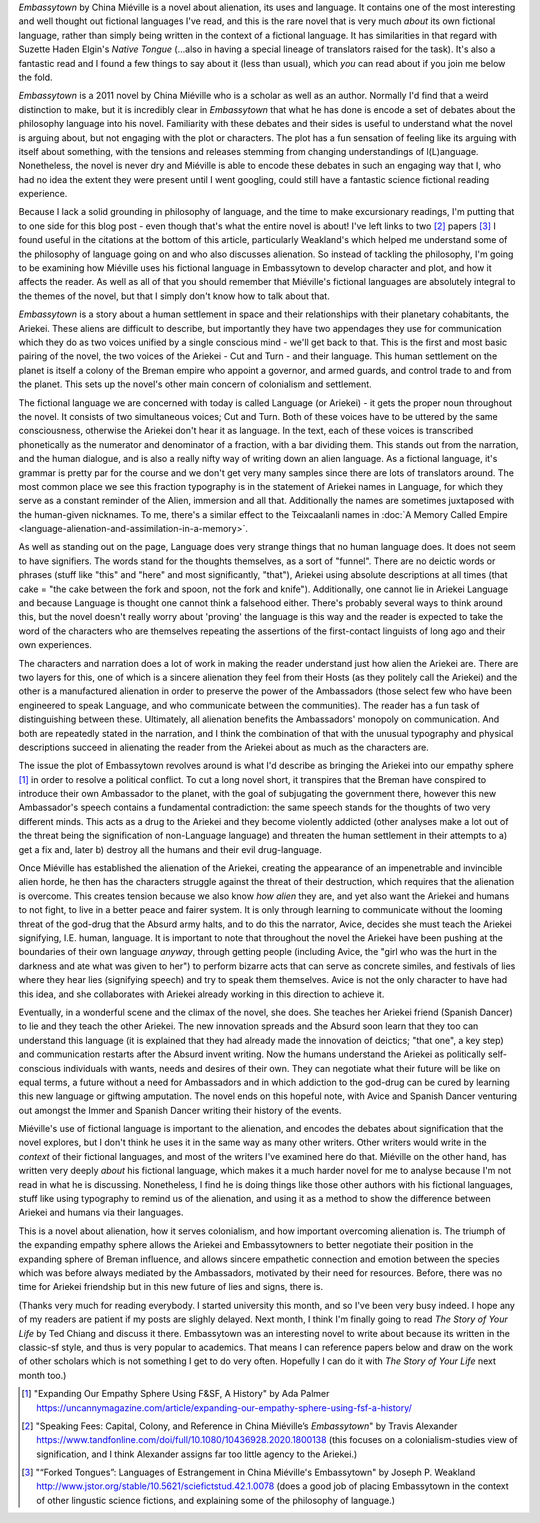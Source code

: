 .. title: Language and Estrangement in China Miéville's Embassytown
.. slug: embassytown-china-mieville
.. date: 2022-10-11 10:10:10 UTC
.. tags: fiction-language, sff-linguistics, language-barriers
.. category: 
.. link: 
.. description: 
.. type: text

*Embassytown* by China Miéville is a novel about alienation, its uses and language. It contains one of the most interesting and well thought out fictional languages I've read, and this is the rare novel that is very much *about* its own fictional language, rather than simply being written in the context of a fictional language. It has similarities in that regard with Suzette Haden Elgin's *Native Tongue* (...also in having a special lineage of translators raised for the task). It's also a fantastic read and I found a few things to say about it (less than usual), which *you* can read about if you join me below the fold.

.. TEASER_END

.. talk about how it's "about" signification and philosophy of language and how that relates to colonialism, and that I don't know anything about that. So instead I'm going to look at this from a 'craft' point of view, and whilst those things can't be separated really, we're gonna pretend you can.

*Embassytown* is a 2011 novel by China Miéville who is a scholar as well as an author. Normally I'd find that a weird distinction to make, but it is incredibly clear in *Embassytown* that what he has done is encode a set of debates about the philosophy language into his novel. Familiarity with these debates and their sides is useful to understand what the novel is arguing about, but not engaging with the plot or characters. The plot has a fun sensation of feeling like its arguing with itself about something, with the tensions and releases stemming from changing understandings of l(L)anguage. Nonetheless, the novel is never dry and Miéville is able to encode these debates in such an engaging way that I, who had no idea the extent they were present until I went googling, could still have a fantastic science fictional reading experience. 

Because I lack a solid grounding in philosophy of language, and the time to make excursionary readings, I'm putting that to one side for this blog post - even though that's what the entire novel is about! I've left links to two [#SPEAKINGFEES]_ papers [#FORKEDTONGUES]_ I found useful in the citations at the bottom of this article, particularly Weakland's which helped me understand some of the philosophy of language going on and who also discusses alienation. So instead of tackling the philosophy, I'm going to be examining how Miéville uses his fictional language in Embassytown to develop character and plot, and how it affects the reader. As well as all of that you should remember that Miéville's fictional languages are absolutely integral to the themes of the novel, but that I simply don't know how to talk about that.

.. thesis 1: the ariekei are really alien

*Embassytown* is a story about a human settlement in space and their relationships with their planetary cohabitants, the Ariekei. These aliens are difficult to describe, but importantly they have two appendages they use for communication which they do as two voices unified by a single conscious mind - we'll get back to that. This is the first and most basic pairing of the novel, the two voices of the Ariekei - Cut and Turn - and their language. This human settlement on the planet is itself a colony of the Breman empire who appoint a governor, and armed guards, and control trade to and from the planet. This sets up the novel's other main concern of colonialism and settlement.

.. firstly: textual difference, fractionspeak

The fictional language we are concerned with today is called Language (or Ariekei) - it gets the proper noun throughout the novel. It consists of two simultaneous voices; Cut and Turn. Both of these voices have to be uttered by the same consciousness, otherwise the Ariekei don't hear it as language. In the text, each of these voices is transcribed phonetically as the numerator and denominator of a fraction, with a bar dividing them. This stands out from the narration, and the human dialogue, and is also a really nifty way of writing down an alien language. As a fictional language, it's grammar is pretty par for the course and we don't get very many samples since there are lots of translators around. The most common place we see this fraction typography is in the statement of Ariekei names in Language, for which they serve as a constant reminder of the Alien, immersion and all that. Additionally the names are sometimes juxtaposed with the human-given nicknames. To me, there's a similar effect to the Teixcaalanli names in :doc:`A Memory Called Empire <language-alienation-and-assimilation-in-a-memory>`.

As well as standing out on the page, Language does very strange things that no human language does. It does not seem to have signifiers. The words stand for the thoughts themselves, as a sort of "funnel". There are no deictic words or phrases (stuff like "this" and "here" and most significantly, "that"), Ariekei using absolute descriptions at all times (that cake = "the cake between the fork and spoon, not the fork and knife"). Additionally, one cannot lie in Ariekei Language and because Language is thought one cannot think a falsehood either. There's probably several ways to think around this, but the novel doesn't really worry about 'proving' the language is this way and the reader is expected to take the word of the characters who are themselves repeating the assertions of the first-contact linguists of long ago and their own experiences.

The characters and narration does a lot of work in making the reader understand just how alien the Ariekei are. There are two layers for this, one of which is a sincere alienation they feel from their Hosts (as they politely call the Ariekei) and the other is a manufactured alienation in order to preserve the power of the Ambassadors (those select few who have been engineered to speak Language, and who communicate between the communities). The reader has a fun task of distinguishing between these. Ultimately, all alienation benefits the Ambassadors' monopoly on communication. And both are repeatedly stated in the narration, and I think the combination of that with the unusual typography and physical descriptions succeed in alienating the reader from the Ariekei about as much as the characters are.

.. secondly: narrator repeatedly stresses how alien they are

.. thirdly: from their behaivor, they seem really friggin' alien

.. thesis 2: plot is about bringing them into our empathy sphere

The issue the plot of Embassytown revolves around is what I'd describe as bringing the Ariekei into our empathy sphere [#EMPATHYSPHERE]_ in order to resolve a political conflict. To cut a long novel short, it transpires that the Breman have conspired to introduce their own Ambassador to the planet, with the goal of subjugating the government there, however this new Ambassador's speech contains a fundamental contradiction: the same speech stands for the thoughts of two very different minds. This acts as a drug to the Ariekei and they become violently addicted (other analyses make a lot out of the threat being the signification of non-Language language) and threaten the human settlement in their attempts to a) get a fix and, later b) destroy all the humans and their evil drug-language.

Once Miéville has established the alienation of the Ariekei, creating the appearance of an impenetrable and invincible alien horde, he then has the characters struggle against the threat of their destruction, which requires that the alienation is overcome. This creates tension because we also know *how alien* they are, and yet also want the Ariekei and humans to not fight, to live in a better peace and fairer system. It is only through learning to communicate without the looming threat of the god-drug that the Absurd army halts, and to do this the narrator, Avice, decides she must teach the Ariekei signifying, I.E. human, language. It is important to note that throughout the novel the Ariekei have been pushing at the boundaries of their own language *anyway*, through getting people (including Avice, the "girl who was the hurt in the darkness and ate what was given to her") to perform bizarre acts that can serve as concrete similes, and festivals of lies where they hear lies (signifying speech) and try to speak them themselves. Avice is not the only character to have had this idea, and she collaborates with Ariekei already working in this direction to achieve it.


.. firstly: it is only by learning to communicate that the issues are solved

.. secondly: only once humans (Avice) and Ariekei recognise each other as politically conscious - conscious - individuals can they solve their political problems

Eventually, in a wonderful scene and the climax of the novel, she does. She teaches her Ariekei friend (Spanish Dancer) to lie and they teach the other Ariekei. The new innovation spreads and the Absurd soon learn that they too can understand this language (it is explained that they had already made the innovation of deictics; "that one", a key step) and communication restarts after the Absurd invent writing. Now the humans understand the Ariekei as politically self-conscious individuals with wants, needs and desires of their own. They can negotiate what their future will be like on equal terms, a future without a need for Ambassadors and in which addiction to the god-drug can be cured by learning this new language or giftwing amputation. The novel ends on this hopeful note, with Avice and Spanish Dancer venturing out amongst the Immer and Spanish Dancer writing their history of the events.

.. thirdly: and only then can the novum of the god-drug be solved

.. thesis 3: the Suvin 'novum' of this novel is the concept of paired groupings. Cut and Turn, the two parts of an ambassador, lovers, truth and language. Breaking a pair here always has a consequence, and maps to a fundamentally different way of living/being

.. the novel's really really good at encoding all these debates it its plot, its characters, its prose

.. conclusion

Miéville's use of fictional language is important to the alienation, and encodes the debates about signification that the novel explores, but I don't think he uses it in the same way as many other writers. Other writers would write in the *context* of their fictional languages, and most of the writers I've examined here do that. Miéville on the other hand, has written very deeply *about* his fictional language, which makes it a much harder novel for me to analyse because I'm not read in what he is discussing. Nonetheless, I find he is doing things like those other authors with his fictional languages, stuff like using typography to remind us of the alienation, and using it as a method to show the difference between Ariekei and humans via their languages.

This is a novel about alienation, how it serves colonialism, and how important overcoming alienation is. The triumph of the expanding empathy sphere allows the Ariekei and Embassytowners to better negotiate their position in the expanding sphere of Breman influence, and allows sincere empathetic connection and emotion between the species which was before always mediated by the Ambassadors, motivated by their need for resources. Before, there was no time for Ariekei friendship but in this new future of lies and signs, there is.

(Thanks very much for reading everybody. I started university this month, and so I've been very busy indeed. I hope any of my readers are patient if my posts are slighly delayed. Next month, I think I'm finally going to read *The Story of Your Life* by Ted Chiang and discuss it there. Embassytown was an interesting novel to write about because its written in the classic-sf style, and thus is very popular to academics. That means I can reference papers below and draw on the work of other scholars which is not something I get to do very often. Hopefully I can do it with *The Story of Your Life* next month too.)

.. [#EMPATHYSPHERE] "Expanding Our Empathy Sphere Using F&SF, A History" by Ada Palmer https://uncannymagazine.com/article/expanding-our-empathy-sphere-using-fsf-a-history/

.. [#SPEAKINGFEES] "Speaking Fees: Capital, Colony, and Reference in China Miéville’s *Embassytown*" by Travis Alexander https://www.tandfonline.com/doi/full/10.1080/10436928.2020.1800138 (this focuses on a colonialism-studies view of signification, and I think Alexander assigns far too little agency to the Ariekei.)

.. [#FORKEDTONGUES] "“Forked Tongues”: Languages of Estrangement in China Miéville's Embassytown" by Joseph P. Weakland http://www.jstor.org/stable/10.5621/sciefictstud.42.1.0078 (does a good job of placing Embassytown in the context of other lingustic science fictions, and explaining some of the philosophy of language.)